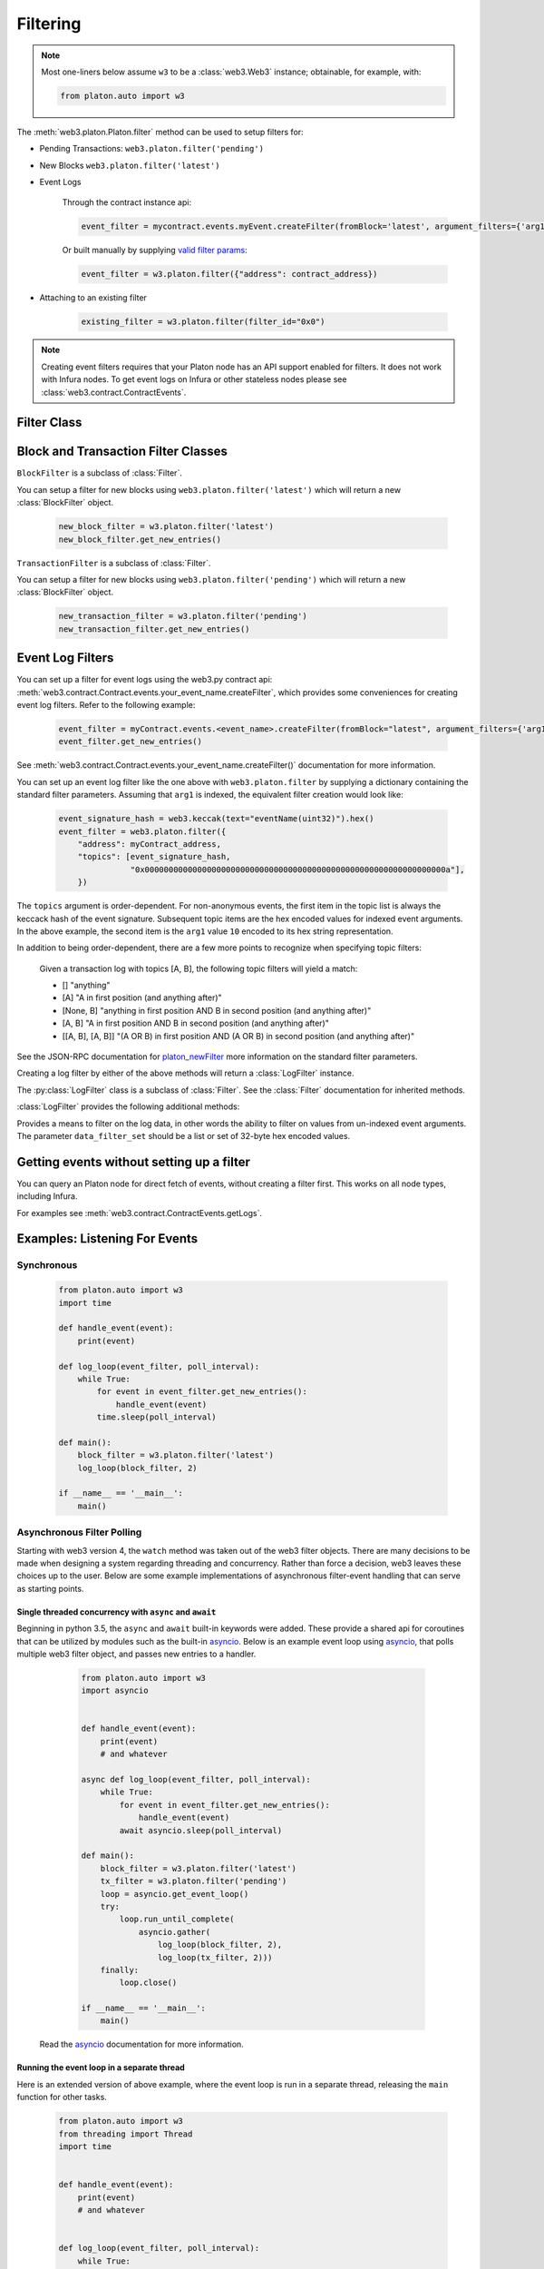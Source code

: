 .. _filtering:

Filtering
=========


.. py:module:: web3.utils.filters

.. note ::

    Most one-liners below assume ``w3`` to be a :class:`web3.Web3` instance;
    obtainable, for example, with:

    .. code-block:: python

        from platon.auto import w3

The :meth:`web3.platon.Platon.filter` method can be used to setup filters for:

* Pending Transactions: ``web3.platon.filter('pending')``

* New Blocks ``web3.platon.filter('latest')``

* Event Logs

    Through the contract instance api:

    .. code-block:: python

        event_filter = mycontract.events.myEvent.createFilter(fromBlock='latest', argument_filters={'arg1':10})

    Or built manually by supplying `valid filter params <https://github.com/platonnetwork/wiki/wiki/JSON-RPC#platon_newfilter/>`_:

    .. code-block:: python

        event_filter = w3.platon.filter({"address": contract_address})

* Attaching to an existing filter

    .. code-block:: python

        existing_filter = w3.platon.filter(filter_id="0x0")

.. note ::

    Creating event filters requires that your Platon node has an API support enabled for filters.
    It does not work with Infura nodes. To get event logs on Infura or other
    stateless nodes please see :class:`web3.contract.ContractEvents`.


Filter Class
------------

.. py:class:: Filter(web3, filter_id)

.. py:attribute:: Filter.filter_id

    The ``filter_id`` for this filter as returned by the ``platon_newFilter`` RPC
    method when this filter was created.


.. py:method:: Filter.get_new_entries()

    Retrieve new entries for this filter.

    Logs will be retrieved using the
    :func:`web3.platon.Platon.get_filter_changes` which returns only new entries since the last
    poll.


.. py:method:: Filter.get_all_entries()

    Retrieve all entries for this filter.

    Logs will be retrieved using the
    :func:`web3.platon.Platon.get_filter_logs` which returns all entries that match the given
    filter.


.. py:method:: Filter.format_entry(entry)

    Hook for subclasses to modify the format of the log entries this filter
    returns, or passes to it's callback functions.

    By default this returns the ``entry`` parameter umodified.


.. py:method:: Filter.is_valid_entry(entry)

    Hook for subclasses to add additional programatic filtering.  The default
    implementation always returns ``True``.


Block and Transaction Filter Classes
------------------------------------

.. py:class:: BlockFilter(...)

``BlockFilter`` is a subclass of :class:`Filter`.

You can setup a filter for new blocks using ``web3.platon.filter('latest')`` which
will return a new :class:`BlockFilter` object.

    .. code-block:: python

        new_block_filter = w3.platon.filter('latest')
        new_block_filter.get_new_entries()

.. py:class:: TransactionFilter(...)

``TransactionFilter`` is a subclass of :class:`Filter`.

You can setup a filter for new blocks using ``web3.platon.filter('pending')`` which
will return a new :class:`BlockFilter` object.

    .. code-block:: python

        new_transaction_filter = w3.platon.filter('pending')
        new_transaction_filter.get_new_entries()


Event Log Filters
-----------------

You can set up a filter for event logs using the web3.py contract api:
:meth:`web3.contract.Contract.events.your_event_name.createFilter`, which provides some conveniences for
creating event log filters. Refer to the following example:

    .. code-block:: python

        event_filter = myContract.events.<event_name>.createFilter(fromBlock="latest", argument_filters={'arg1':10})
        event_filter.get_new_entries()

See :meth:`web3.contract.Contract.events.your_event_name.createFilter()` documentation for more information.

You can set up an event log filter like the one above with ``web3.platon.filter`` by supplying a
dictionary containing the standard filter parameters. Assuming that ``arg1`` is indexed, the
equivalent filter creation would look like:

    .. code-block:: python

        event_signature_hash = web3.keccak(text="eventName(uint32)").hex()
        event_filter = web3.platon.filter({
            "address": myContract_address,
            "topics": [event_signature_hash,
                       "0x000000000000000000000000000000000000000000000000000000000000000a"],
            })

The ``topics`` argument is order-dependent. For non-anonymous events, the first item in the topic list is always the keccack hash of the event signature. Subsequent topic items are the hex encoded values for indexed event arguments. In the above example, the second item is the ``arg1`` value ``10`` encoded to its hex string representation.

In addition to being order-dependent, there are a few more points to recognize when specifying topic filters:

    Given a transaction log with topics [A, B], the following topic filters will yield a match:

    - [] "anything"
    - [A] "A in first position (and anything after)"
    - [None, B] "anything in first position AND B in second position (and anything after)"
    - [A, B] "A in first position AND B in second position (and anything after)"
    - [[A, B], [A, B]] "(A OR B) in first position AND (A OR B) in second position (and anything after)"

See the JSON-RPC documentation for `platon_newFilter <https://github.com/platonnetwork/wiki/wiki/JSON-RPC#platon_newfilter>`_ more information on the standard filter parameters.

Creating a log filter by either of the above methods will return a :class:`LogFilter` instance.

.. py:class:: LogFilter(web3, filter_id, log_entry_formatter=None, data_filter_set=None)

The :py:class:`LogFilter` class is a subclass of :class:`Filter`.  See the :class:`Filter`
documentation for inherited methods.

:class:`LogFilter` provides the following additional
methods:

.. py:method:: LogFilter.set_data_filters(data_filter_set)

Provides a means to filter on the log data, in other words the ability to filter on values from
un-indexed event arguments. The parameter ``data_filter_set`` should be a list or set of 32-byte hex encoded values.

Getting events without setting up a filter
------------------------------------------

You can query an Platon node for direct fetch of events, without creating a filter first.
This works on all node types, including Infura.

For examples see :meth:`web3.contract.ContractEvents.getLogs`.

Examples: Listening For Events
------------------------------

Synchronous
^^^^^^^^^^^

    .. code-block:: python

        from platon.auto import w3
        import time

        def handle_event(event):
            print(event)

        def log_loop(event_filter, poll_interval):
            while True:
                for event in event_filter.get_new_entries():
                    handle_event(event)
                time.sleep(poll_interval)

        def main():
            block_filter = w3.platon.filter('latest')
            log_loop(block_filter, 2)

        if __name__ == '__main__':
            main()

.. _asynchronous_filters:

Asynchronous Filter Polling
^^^^^^^^^^^^^^^^^^^^^^^^^^^^^^^^^^^^^^^^^^^^^^^^

Starting with web3 version 4, the ``watch`` method was taken out of the web3 filter objects.
There are many decisions to be made when designing a system regarding threading and concurrency.
Rather than force a decision, web3 leaves these choices up to the user. Below are some example
implementations of asynchronous filter-event handling that can serve as starting points.

Single threaded concurrency with ``async`` and ``await``
""""""""""""""""""""""""""""""""""""""""""""""""""""""""

Beginning in python 3.5, the ``async`` and ``await`` built-in keywords were added.  These provide a
shared api for coroutines that can be utilized by modules such as the built-in asyncio_.  Below is
an example event loop using asyncio_, that polls multiple web3 filter object, and passes new
entries to a handler.

        .. code-block:: python

            from platon.auto import w3
            import asyncio


            def handle_event(event):
                print(event)
                # and whatever

            async def log_loop(event_filter, poll_interval):
                while True:
                    for event in event_filter.get_new_entries():
                        handle_event(event)
                    await asyncio.sleep(poll_interval)

            def main():
                block_filter = w3.platon.filter('latest')
                tx_filter = w3.platon.filter('pending')
                loop = asyncio.get_event_loop()
                try:
                    loop.run_until_complete(
                        asyncio.gather(
                            log_loop(block_filter, 2),
                            log_loop(tx_filter, 2)))
                finally:
                    loop.close()

            if __name__ == '__main__':
                main()

    Read the asyncio_ documentation for more information.

Running the event loop in a separate thread
"""""""""""""""""""""""""""""""""""""""""""

Here is an extended version of above example, where the event loop is run in a separate thread,
releasing the ``main`` function for other tasks.

        .. code-block:: python

            from platon.auto import w3
            from threading import Thread
            import time


            def handle_event(event):
                print(event)
                # and whatever


            def log_loop(event_filter, poll_interval):
                while True:
                    for event in event_filter.get_new_entries():
                        handle_event(event)
                    time.sleep(poll_interval)


            def main():
                block_filter = w3.platon.filter('latest')
                worker = Thread(target=log_loop, args=(block_filter, 5), daemon=True)
                worker.start()
                    # .. do some other stuff

            if __name__ == '__main__':
                main()

Here are some other libraries that provide frameworks for writing asynchronous python:

    * gevent_
    * twisted_
    * celery_

.. _asyncio: https://docs.python.org/3/library/asyncio.html
.. _gevent: https://www.gevent.org/
.. _twisted: https://twistedmatrix.com/
.. _celery: https://www.celeryproject.org/
